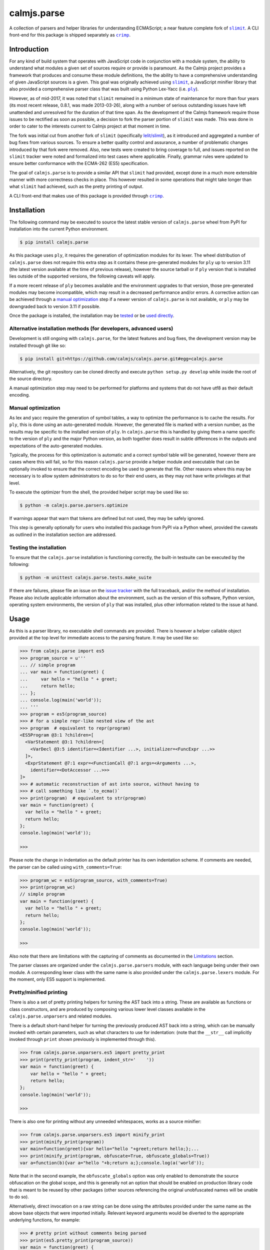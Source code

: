 calmjs.parse
============

A collection of parsers and helper libraries for understanding
ECMAScript; a near feature complete fork of |slimit|_.  A CLI front-end
for this package is shipped separately as |crimp|_.

.. image:: https://github.com/calmjs/calmjs.parse/actions/workflows/build.yml/badge.svg?branch=master
    :target: https://github.com/calmjs/calmjs.parse/actions/workflows/build.yml?query=branch:master
.. image:: https://ci.appveyor.com/api/projects/status/5dj8dnu9gmj02msu/branch/master?svg=true
    :target: https://ci.appveyor.com/project/metatoaster/calmjs-parse/branch/master
.. image:: https://coveralls.io/repos/github/calmjs/calmjs.parse/badge.svg?branch=master
    :target: https://coveralls.io/github/calmjs/calmjs.parse?branch=master

.. |calmjs.parse| replace:: ``calmjs.parse``
.. |crimp| replace:: ``crimp``
.. |ply| replace:: ``ply``
.. |slimit| replace:: ``slimit``
.. _crimp: https://pypi.python.org/pypi/crimp
.. _ply: https://pypi.python.org/pypi/ply
.. _slimit: https://pypi.python.org/pypi/slimit


Introduction
------------

For any kind of build system that operates with JavaScript code in
conjunction with a module system, the ability to understand what modules
a given set of sources require or provide is paramount.  As the Calmjs
project provides a framework that produces and consume these module
definitions, the the ability to have a comprehensive understanding of
given JavaScript sources is a given.  This goal was originally achieved
using |slimit|_, a JavaScript minifier library that also provided a
comprehensive parser class that was built using Python Lex-Yacc (i.e.
|ply|_).

However, as of mid-2017, it was noted that |slimit| remained in a
minimum state of maintenance for more than four years (its most recent
release, 0.8.1, was made 2013-03-26), along with a number of serious
outstanding issues have left unattended and unresolved for the duration
of that time span.  As the development of the Calmjs framework require
those issues to be rectified as soon as possible, a decision to fork the
parser portion of |slimit| was made. This was done in order to cater to
the interests current to Calmjs project at that moment in time.

The fork was initial cut from another fork of |slimit| (specifically
`lelit/slimit <https://github.com/lelit/slimit>`_), as it introduced and
aggregated a number of bug fixes from various sources.  To ensure a
better quality control and assurance, a number of problematic changes
introduced by that fork were removed.   Also, new tests were created to
bring coverage to full, and issues reported on the |slimit| tracker were
noted and formalized into test cases where applicable.  Finally, grammar
rules were updated to ensure better conformance with the ECMA-262 (ES5)
specification.

The goal of |calmjs.parse| is to provide a similar API that |slimit| had
provided, except done in a much more extensible manner with more
correctness checks in place.  This however resulted in some operations
that might take longer than what |slimit| had achieved, such as the
pretty printing of output.

A CLI front-end that makes use of this package is provided through
|crimp|_.


Installation
------------

The following command may be executed to source the latest stable
version of |calmjs.parse| wheel from PyPI for installation into the
current Python environment.

.. code:: console

    $ pip install calmjs.parse

As this package uses |ply|, it requires the generation of optimization
modules for its lexer.  The wheel distribution of |calmjs.parse| does
not require this extra step as it contains these pre-generated modules
for |ply| up to version 3.11 (the latest version available at the time
of previous release), however the source tarball or if |ply| version
that is installed lies outside of the supported versions, the following
caveats will apply.

If a more recent release of |ply| becomes available and the environment
upgrades to that version, those pre-generated modules may become
incompatible, which may result in a decreased performance and/or errors.
A corrective action can be achieved through a `manual optimization`_
step if a newer version of |calmjs.parse| is not available, or |ply| may
be downgraded back to version 3.11 if possible.

Once the package is installed, the installation may be `tested`_ or be
`used directly`_.

Alternative installation methods (for developers, advanced users)
~~~~~~~~~~~~~~~~~~~~~~~~~~~~~~~~~~~~~~~~~~~~~~~~~~~~~~~~~~~~~~~~~

Development is still ongoing with |calmjs.parse|, for the latest
features and bug fixes, the development version may be installed through
git like so:

.. code:: console

    $ pip install git+https://github.com/calmjs/calmjs.parse.git#egg=calmjs.parse

Alternatively, the git repository can be cloned directly and execute
``python setup.py develop`` while inside the root of the source
directory.

A manual optimization step may need to be performed for platforms and
systems that do not have utf8 as their default encoding.

Manual optimization
~~~~~~~~~~~~~~~~~~~

As lex and yacc require the generation of symbol tables, a way to
optimize the performance is to cache the results.  For |ply|, this is
done using an auto-generated module.  However, the generated file is
marked with a version number, as the results may be specific to the
installed version of |ply|.  In |calmjs.parse| this is handled by giving
them a name specific to the version of |ply| and the major Python
version, as both together does result in subtle differences in the
outputs and expectations of the auto-generated modules.

Typically, the process for this optimization is automatic and a correct
symbol table will be generated, however there are cases where this will
fail, so for this reason |calmjs.parse| provide a helper module and
executable that can be optionally invoked to ensure that the correct
encoding be used to generate that file.  Other reasons where this may be
necessary is to allow system administrators to do so for their end
users, as they may not have write privileges at that level.

To execute the optimizer from the shell, the provided helper script may
be used like so:

.. code:: console

    $ python -m calmjs.parse.parsers.optimize

If warnings appear that warn that tokens are defined but not used, they
may be safely ignored.

This step is generally optionally for users who installed this package
from PyPI via a Python wheel, provided the caveats as outlined in the
installation section are addressed.

.. _tested:

Testing the installation
~~~~~~~~~~~~~~~~~~~~~~~~

To ensure that the |calmjs.parse| installation is functioning correctly,
the built-in testsuite can be executed by the following:

.. code:: console

    $ python -m unittest calmjs.parse.tests.make_suite

If there are failures, please file an issue on the `issue tracker
<https://github.com/calmjs/calmjs.parse/issues>`_ with the full
traceback, and/or the method of installation.  Please also include
applicable information about the environment, such as the version of
this software, Python version, operating system environments, the
version of |ply| that was installed, plus other information related to
the issue at hand.


Usage
-----

.. _used directly:

As this is a parser library, no executable shell commands are provided.
There is however a helper callable object provided at the top level for
immediate access to the parsing feature.  It may be used like so:

.. code:: pycon

    >>> from calmjs.parse import es5
    >>> program_source = u'''
    ... // simple program
    ... var main = function(greet) {
    ...     var hello = "hello " + greet;
    ...     return hello;
    ... };
    ... console.log(main('world'));
    ... '''
    >>> program = es5(program_source)
    >>> # for a simple repr-like nested view of the ast
    >>> program  # equivalent to repr(program)
    <ES5Program @3:1 ?children=[
      <VarStatement @3:1 ?children=[
        <VarDecl @3:5 identifier=<Identifier ...>, initializer=<FuncExpr ...>>
      ]>,
      <ExprStatement @7:1 expr=<FunctionCall @7:1 args=<Arguments ...>,
        identifier=<DotAccessor ...>>>
    ]>
    >>> # automatic reconstruction of ast into source, without having to
    >>> # call something like `.to_ecma()`
    >>> print(program)  # equivalent to str(program)
    var main = function(greet) {
      var hello = "hello " + greet;
      return hello;
    };
    console.log(main('world'));

    >>>

Please note the change in indentation as the default printer has its own
indentation scheme.  If comments are needed, the parser can be called
using ``with_comments=True``:

.. code:: pycon

    >>> program_wc = es5(program_source, with_comments=True)
    >>> print(program_wc)
    // simple program
    var main = function(greet) {
      var hello = "hello " + greet;
      return hello;
    };
    console.log(main('world'));

    >>>

Also note that there are limitations with the capturing of comments as
documented in the `Limitations`_ section.

The parser classes are organized under the ``calmjs.parse.parsers``
module, with each language being under their own module.  A
corresponding lexer class with the same name is also provided under the
``calmjs.parse.lexers`` module.  For the moment, only ES5 support is
implemented.

Pretty/minified printing
~~~~~~~~~~~~~~~~~~~~~~~~

There is also a set of pretty printing helpers for turning the AST back
into a string.  These are available as functions or class constructors,
and are produced by composing various lower level classes available in
the ``calmjs.parse.unparsers`` and related modules.

There is a default short-hand helper for turning the previously produced
AST back into a string, which can be manually invoked with certain
parameters, such as what characters to use for indentation: (note that
the ``__str__`` call implicitly invoked through ``print`` shown
previously is implemented through this).

.. code:: pycon

    >>> from calmjs.parse.unparsers.es5 import pretty_print
    >>> print(pretty_print(program, indent_str='    '))
    var main = function(greet) {
        var hello = "hello " + greet;
        return hello;
    };
    console.log(main('world'));

    >>>

There is also one for printing without any unneeded whitespaces, works
as a source minifier:

.. code:: pycon

    >>> from calmjs.parse.unparsers.es5 import minify_print
    >>> print(minify_print(program))
    var main=function(greet){var hello="hello "+greet;return hello;};...
    >>> print(minify_print(program, obfuscate=True, obfuscate_globals=True))
    var a=function(b){var a="hello "+b;return a;};console.log(a('world'));

Note that in the second example, the ``obfuscate_globals`` option was
only enabled to demonstrate the source obfuscation on the global scope,
and this is generally not an option that should be enabled on production
library code that is meant to be reused by other packages (other sources
referencing the original unobfuscated names will be unable to do so).

Alternatively, direct invocation on a raw string can be done using the
attributes provided under the same name as the above base objects that
were imported initially.  Relevant keyword arguments would be diverted
to the appropriate underlying functions, for example:

.. code:: pycon

    >>> # pretty print without comments being parsed
    >>> print(es5.pretty_print(program_source))
    var main = function(greet) {
      var hello = "hello " + greet;
      return hello;
    };
    console.log(main('world'));

    >>> # pretty print with comments parsed
    >>> print(es5.pretty_print(program_source, with_comments=True))
    // simple program
    var main = function(greet) {
      var hello = "hello " + greet;
      return hello;
    };
    console.log(main('world'));

    >>> # minify print
    >>> print(es5.minify_print(program_source, obfuscate=True))
    var main=function(b){var a="hello "+b;return a;};console.log(main('world'));

Source map generation
~~~~~~~~~~~~~~~~~~~~~

For the generation of source maps, a lower level unparser instance can
be constructed through one of the printer factory functions.  Passing
in an AST node will produce a generator which produces tuples containing
the yielded text fragment, plus other information which will aid in the
generation of source maps.  There are helper functions from the
``calmjs.parse.sourcemap`` module can be used like so to write the
regenerated source code to some stream, along with processing the
results into a sourcemap file.  An example:

.. code:: pycon

    >>> import json
    >>> from io import StringIO
    >>> from calmjs.parse.unparsers.es5 import pretty_printer
    >>> from calmjs.parse.sourcemap import encode_sourcemap, write
    >>> stream_p = StringIO()
    >>> print_p = pretty_printer()
    >>> rawmap_p, _, names_p = write(print_p(program), stream_p)
    >>> sourcemap_p = encode_sourcemap(
    ...     'demo.min.js', rawmap_p, ['custom_name.js'], names_p)
    >>> print(json.dumps(sourcemap_p, indent=2, sort_keys=True))
    {
      "file": "demo.min.js",
      "mappings": "AAEA;IACI;IACA;AACJ;AACA;",
      "names": [],
      "sources": [
        "custom_name.js"
      ],
      "version": 3
    }
    >>> print(stream_p.getvalue())
    var main = function(greet) {
    ...

Likewise, this works similarly for the minify printer, which provides
the ability to create out a minified output with unneeded whitespaces
removed and identifiers obfuscated with the shortest possible value.

Note that in previous example, the second return value in the write
method was not used and that a custom value was passed in.  This is
simply due to how the ``program`` was generated from a string and thus
the ``sourcepath`` attribute was not assigned with a usable value for
populating the ``"sources"`` list in the resulting source map.  For the
following example, assign a value to that attribute on the program
directly.

.. code:: pycon

    >>> from calmjs.parse.unparsers.es5 import minify_printer
    >>> program.sourcepath = 'demo.js'  # say this was opened there
    >>> stream_m = StringIO()
    >>> print_m = minify_printer(obfuscate=True, obfuscate_globals=True)
    >>> sourcemap_m = encode_sourcemap(
    ...     'demo.min.js', *write(print_m(program), stream_m))
    >>> print(json.dumps(sourcemap_m, indent=2, sort_keys=True))
    {
      "file": "demo.min.js",
      "mappings": "AAEA,IAAIA,CAAK,CAAE,SAASC,CAAK,CAAE,CACvB,...,YAAYF,CAAI",
      "names": [
        "main",
        "greet",
        "hello"
      ],
      "sources": [
        "demo.js"
      ],
      "version": 3
    }
    >>> print(stream_m.getvalue())
    var a=function(b){var a="hello "+b;return a;};console.log(a('world'));

A high level API for working with named streams (i.e. opened files, or
stream objects like ``io.StringIO`` assigned with a name attribute) is
provided by the ``read`` and ``write`` functions from ``io`` module.
The following example shows how to use the function to read from a
stream and write out the relevant items back out to the write only
streams:

.. code:: pycon

    >>> from calmjs.parse import io
    >>> h4_program_src = open('/tmp/html4.js')
    >>> h4_program_min = open('/tmp/html4.min.js', 'w+')
    >>> h4_program_map = open('/tmp/html4.min.js.map', 'w+')
    >>> h4_program = io.read(es5, h4_program_src)
    >>> print(h4_program)
    var bold = function(s) {
      return '<b>' + s + '</b>';
    };
    var italics = function(s) {
      return '<i>' + s + '</i>';
    };
    >>> io.write(print_m, h4_program, h4_program_min, h4_program_map)
    >>> pos = h4_program_map.seek(0)
    >>> print(h4_program_map.read())
    {"file": "html4.min.js", "mappings": ..., "version": 3}
    >>> pos = h4_program_min.seek(0)
    >>> print(h4_program_min.read())
    var b=function(a){return'<b>'+a+'</b>';};var a=function(a){...};
    //# sourceMappingURL=html4.min.js.map

For a simple concatenation of multiple sources into one file, along with
inline source map (i.e. where the sourceMappingURL is a ``data:`` URL of
the base64 encoding of the JSON string), the following may be done:

.. code:: pycon

    >>> files = [open('/tmp/html4.js'), open('/tmp/legacy.js')]
    >>> combined = open('/tmp/combined.js', 'w+')
    >>> io.write(print_p, (io.read(es5, f) for f in files), combined, combined)
    >>> pos = combined.seek(0)
    >>> print(combined.read())
    var bold = function(s) {
        return '<b>' + s + '</b>';
    };
    var italics = function(s) {
        return '<i>' + s + '</i>';
    };
    var marquee = function(s) {
        return '<marquee>' + s + '</marquee>';
    };
    var blink = function(s) {
        return '<blink>' + s + '</blink>';
    };
    //# sourceMappingURL=data:application/json;base64;...

In this example, the ``io.write`` function was provided with the pretty
unparser, an generator expression that will produce the two ASTs from
the two source files, and then both the target and sourcemap argument
are identical, which forces the source map generator to generate the
base64 encoding.

Do note that if multiple ASTs were supplied to a minifying printer with
globals being obfuscated, the resulting script will have the earlier
obfuscated global names mangled by later ones, as the unparsing is done
separately by the ``io.write`` function.


Advanced usage
--------------

Lower level unparsing API
~~~~~~~~~~~~~~~~~~~~~~~~~

Naturally, the printers demonstrated previously are constructed using
the underlying Unparser class, which in turn bridges together the walk
function and the Dispatcher class found in the walker module.  The walk
function walks through the AST node with an instance of the Dispatcher
class, which provides a description of all node types for the particular
type of AST node provided, along with the relevant handlers.  These
handlers can be set up using existing rule provider functions.  For
instance, a printer for obfuscating identifier names while maintaining
indentation for the output of an ES5 AST can be constructed like so:

.. code:: pycon

    >>> from calmjs.parse.unparsers.es5 import Unparser
    >>> from calmjs.parse.rules import indent
    >>> from calmjs.parse.rules import obfuscate
    >>> pretty_obfuscate = Unparser(rules=(
    ...     # note that indent must come after, so that the whitespace
    ...     # handling rules by indent will shadow over the minimum set
    ...     # provided by obfuscate.
    ...     obfuscate(obfuscate_globals=False),
    ...     indent(indent_str='    '),
    ... ))
    >>> math_module = es5(u'''
    ... (function(root) {
    ...   var fibonacci = function(count) {
    ...     if (count < 2)
    ...       return count;
    ...     else
    ...       return fibonacci(count - 1) + fibonacci(count - 2);
    ...   };
    ...
    ...   var factorial = function(n) {
    ...     if (n < 1)
    ...       throw new Error('factorial where n < 1 not supported');
    ...     else if (n == 1)
    ...       return 1;
    ...     else
    ...       return n * factorial(n - 1);
    ...   }
    ...
    ...   root.fibonacci = fibonacci;
    ...   root.factorial = factorial;
    ... })(window);
    ...
    ... var value = window.factorial(5) / window.fibonacci(5);
    ... console.log('the value is ' + value);
    ... ''')
    >>> print(''.join(c.text for c in pretty_obfuscate(math_module)))
    (function(b) {
        var a = function(b) {
            if (b < 2) return b;
            else return a(b - 1) + a(b - 2);
        };
        var c = function(a) {
            if (a < 1) throw new Error('factorial where n < 1 not supported');
            else if (a == 1) return 1;
            else return a * c(a - 1);
        };
        b.fibonacci = a;
        b.factorial = c;
    })(window);
    var value = window.factorial(5) / window.fibonacci(5);
    console.log('the value is ' + value);

Each of the rules (functions) have specific options that are set using
specific keyword arguments, details are documented in their respective
docstrings.

Tree walking
~~~~~~~~~~~~

AST (Abstract Syntax Tree) generic walker classes are defined under the
appropriate named modules ``calmjs.parse.walkers``.  Two default walker
classes are supplied.  One of them is the ``ReprWalker`` class which was
previously demonstrated.  The other is the ``Walker`` class, which
supplies a collection of generic tree walking methods for a tree of AST
nodes.  The following is an example usage on how one might extract all
Object assignments from a given script file:

.. code:: pycon

    >>> from calmjs.parse import es5
    >>> from calmjs.parse.asttypes import Object, VarDecl, FunctionCall
    >>> from calmjs.parse.walkers import Walker
    >>> walker = Walker()
    >>> declarations = es5(u'''
    ... var i = 1;
    ... var s = {
    ...     a: "test",
    ...     o: {
    ...         v: "value"
    ...     }
    ... };
    ... foo({foo: "bar"});
    ... function bar() {
    ...     var t = {
    ...         foo: "bar",
    ...     };
    ...     return t;
    ... }
    ... foo.bar = bar;
    ... foo.bar();
    ... ''')
    >>> # print out the object nodes that were part of some assignments
    >>> for node in walker.filter(declarations, lambda node: (
    ...         isinstance(node, VarDecl) and
    ...         isinstance(node.initializer, Object))):
    ...     print(node.initializer)
    ...
    {
      a: "test",
      o: {
        v: "value"
      }
    }
    {
      foo: "bar"
    }
    >>> # print out all function calls
    >>> for node in walker.filter(declarations, lambda node: (
    ...         isinstance(node, FunctionCall))):
    ...     print(node.identifier)
    ...
    foo
    foo.bar

Further details and example usage can be consulted from the various
docstrings found within the module.

Limitations
-----------

Comments currently may be incomplete
~~~~~~~~~~~~~~~~~~~~~~~~~~~~~~~~~~~~

Due to the implementation of the lexer/parser along with how the ast
node types have been implemented, there are restrictions on where the
comments may be exposed if enabled.  Currently, such limitations exists
for nodes that are created by production rules that consume multiple
lexer tokens at once - only comments preceding the first token will be
captured, with all remaining comments discarded.

For example, this limitation means that any comments before the ``else``
token will be omitted (as the comment will be provided by the ``if``
token), as the production rule for an ``If`` node consumes both these
tokens and the node as implemented only provides a single slot for
comments.  Likewise, any comments before the ``:`` token in a ternary
statement will also be discarded as that is the second token consumed
by the production rule that produces a ``Conditional`` node.

Troubleshooting
---------------

Instantiation of parser classes fails with ``UnicodeEncodeError``
~~~~~~~~~~~~~~~~~~~~~~~~~~~~~~~~~~~~~~~~~~~~~~~~~~~~~~~~~~~~~~~~~

For platforms or systems that do not have utf8 configured as the default
encoding, the automatic table generation may fail when constructing a
parser instance.  An example:

.. code:: pycon

    >>> from calmjs.parse.parsers import es5
    >>> parser = es5.Parser()
    Traceback (most recent call last):
      ...
      File "c:\python35\....\ply\lex.py", line 1043, in lex
        lexobj.writetab(lextab, outputdir)
      File "c:\python35\....\ply\lex.py", line 195, in writetab
        tf.write('_lexstatere   = %s\n' % repr(tabre))
      File "c:\python35\lib\encodings\cp1252.py", line 19, in encode
        return codecs.charmap_encode(input,self.errors,encoding_table)[0]
    UnicodeEncodeError: 'charmap' codec can't encode character '\u02c1' ...

A workaround helper script is provided, it may be executed like so:

.. code:: console

    $ python -m calmjs.parse.parsers.optimize

Further details on this topic may be found in the `manual optimization`_
section of this document.

Slow performance
~~~~~~~~~~~~~~~~

As this program is basically fully decomposed into very small functions,
this result in massive performance penalties as compared to other
implementations due to function calls being one of the most expensive
operations in Python.  It may be possible to further optimize the
definitions within the description in the Dispatcher by combining all
the resolved generator functions for each asttype Node type, however
this will may require both the token and layout functions not having
arguments with name collisions, and the new function will take in all
of those arguments in one go.


Contribute
----------

- Issue Tracker: https://github.com/calmjs/calmjs.parse/issues
- Source Code: https://github.com/calmjs/calmjs.parse


Legal
-----

The |calmjs.parse| package is copyright (c) 2017 Auckland Bioengineering
Institute, University of Auckland.  The |calmjs.parse| package is
licensed under the MIT license (specifically, the Expat License), which
is also the same license that the package |slimit| was released under.

The lexer, parser and the other types definitions portions were
originally imported from the |slimit| package; |slimit| is copyright (c)
Ruslan Spivak.

The Calmjs project is copyright (c) 2017 Auckland Bioengineering
Institute, University of Auckland.
